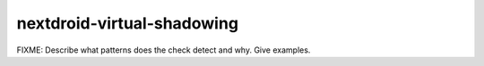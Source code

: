 .. title:: clang-tidy - nextdroid-virtual-shadowing

nextdroid-virtual-shadowing
===========================

FIXME: Describe what patterns does the check detect and why. Give examples.
